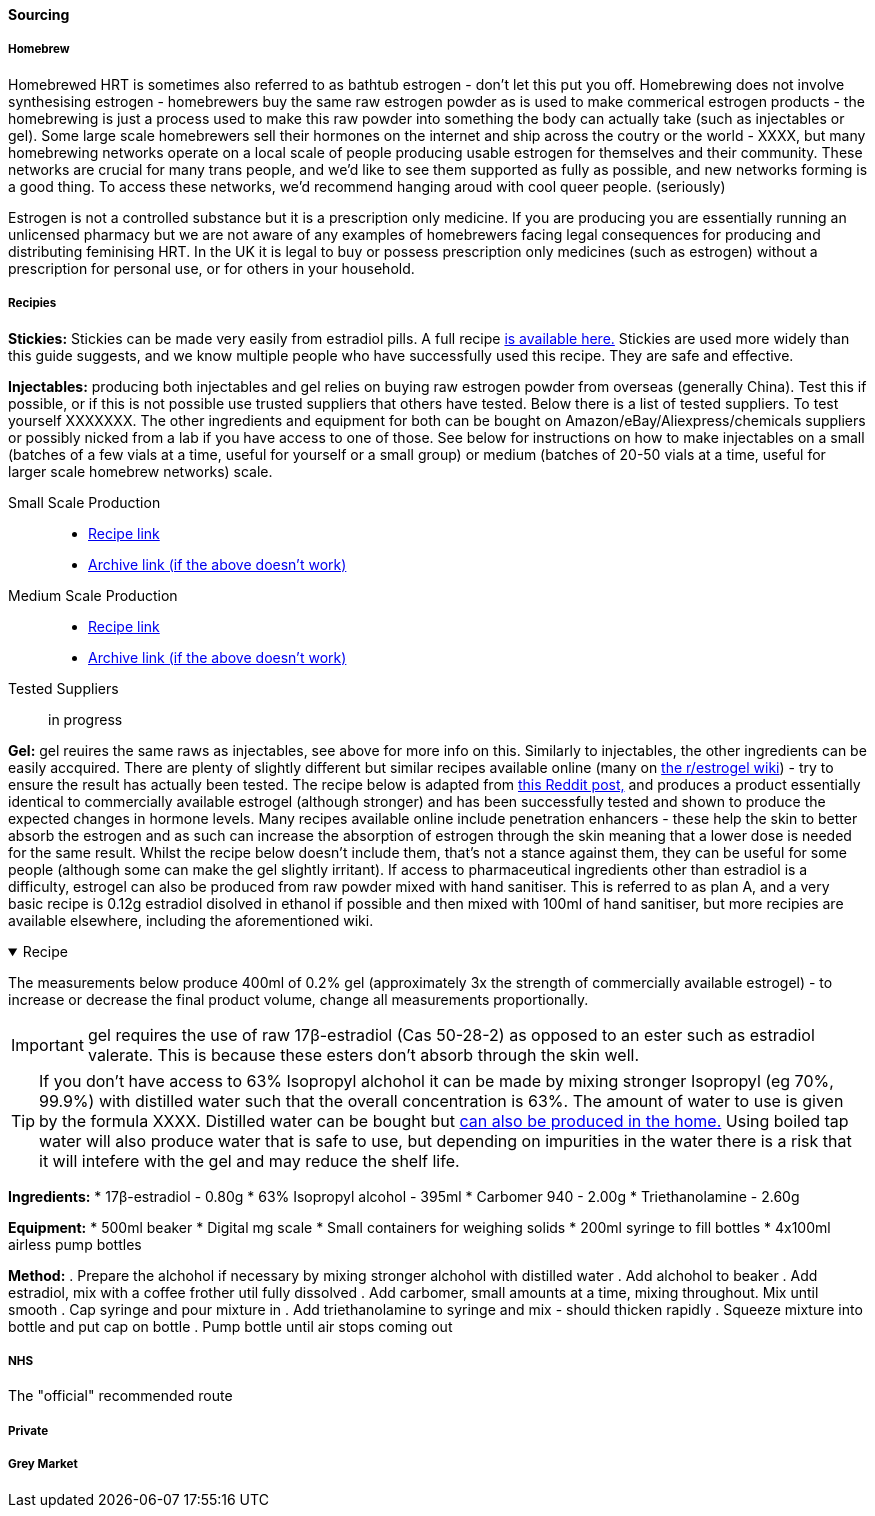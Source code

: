 ==== Sourcing

===== Homebrew

Homebrewed HRT is sometimes also referred to as bathtub estrogen - don't let this put you off. Homebrewing does not involve synthesising estrogen - homebrewers buy the same raw estrogen powder as is used to make commerical estrogen products - the homebrewing is just a process used to make this raw powder into something the body can actually take (such as injectables or gel). Some large scale homebrewers sell their hormones on the internet and ship across the coutry or the world - XXXX, but many homebrewing networks operate on a local scale of people producing usable estrogen for themselves and their community. These networks are crucial for many trans people, and we'd like to see them supported as fully as possible, and new networks forming is a good thing. To access these networks, we'd recommend hanging aroud with cool queer people. (seriously)

Estrogen is not a controlled substance but it is a prescription only medicine. If you are producing you are essentially running an unlicensed pharmacy but we are not aware of any examples of homebrewers facing legal consequences for producing and distributing feminising HRT. In the UK it is legal to buy or possess prescription only medicines (such as estrogen) without a prescription for personal use, or for others in your household.

//TODO add examples of homebrewers

===== Recipies

*Stickies:* Stickies can be made very easily from estradiol pills. A full recipe https://stickies.neocities.org/stickies[is available here.] Stickies are used more widely than this guide suggests, and we know multiple people who have successfully used this recipe. They are safe and effective.

*Injectables:* producing both injectables and gel relies on buying raw estrogen powder from overseas (generally China). Test this if possible, or if this is not possible use trusted suppliers that others have tested. Below there is a list of tested suppliers. To test yourself XXXXXXX. The other ingredients and equipment for both can be bought on Amazon/eBay/Aliexpress/chemicals suppliers or possibly nicked from a lab if you have access to one of those. See below for instructions on how to make injectables on a small (batches of a few vials at a time, useful for yourself or a small group) or medium (batches of 20-50 vials at a time, useful for larger scale homebrew networks) scale.
//TODO explain how to test - both rough home tests and where to get commercial testing

Small Scale Production::
    * https://manufacturedbytyger.com/Tyger_Small_Guide.pdf[Recipe link]
    * https://web.archive.org/web/20230812121345/https://manufacturedbytyger.com/Tyger_Small_Guide.pdf[Archive link (if the above doesn't work)]
Medium Scale Production::
    * https://manufacturedbytyger.com/Tyger_Medium_Guide.pdf[Recipe link]
    * https://web.archive.org/web/20230812121350/https://manufacturedbytyger.com/Tyger_Medium_Guide.pdf[Archive link (if the above doesn't work)]
Tested Suppliers:: in progress
//TODO fill this in

*Gel:* gel reuires the same raws as injectables, see above for more info on this. Similarly to injectables, the other ingredients can be easily accquired. There are plenty of slightly different but similar recipes available online (many on https://www.reddit.com/r/estrogel/wiki/index/#wiki_d_-_generic_estradiol_gel_from_scratch[the r/estrogel wiki]) - try to ensure the result has actually been tested. The recipe below is adapted from https://www.reddit.com/r/estrogel/comments/zxc49u/estrogel_guide_looking_for_feedback/[this Reddit post,] and produces a product essentially identical to commercially available estrogel (although stronger) and has been successfully tested and shown to produce the expected changes in hormone levels. Many recipes available online include penetration enhancers - these help the skin to better absorb the estrogen and as such can increase the absorption of estrogen through the skin meaning that a lower dose is needed for the same result. Whilst the recipe below doesn't include them, that's not a stance against them, they can be useful for some people (although some can make the gel slightly irritant). If access to pharmaceutical ingredients other than estradiol is a difficulty, estrogel can also be produced from raw powder mixed with hand sanitiser. This is referred to as plan A, and a very basic recipe is 0.12g estradiol disolved in ethanol if possible and then mixed with 100ml of hand sanitiser, but more recipies are available elsewhere, including the aforementioned wiki.

.Recipe
[%collapsible%open]
====
****

The measurements below produce 400ml of 0.2% gel (approximately 3x the strength of commercially available estrogel) - to increase or decrease the final product volume, change all measurements proportionally.

IMPORTANT: gel requires the use of raw 17β-estradiol (Cas 50-28-2) as opposed to an ester such as estradiol valerate. This is because these esters don't absorb through the skin well.

TIP: If you don't have access to 63% Isopropyl alchohol it can be made by mixing stronger Isopropyl (eg 70%, 99.9%) with distilled water such that the overall concentration is 63%. The amount of water to use is given by the formula XXXX. Distilled water can be bought but https://www.wikihow.com/Make-Distilled-Water[can also be produced in the home.] Using boiled tap water will also produce water that is safe to use, but depending on impurities in the water there is a risk that it will intefere with the gel and may reduce the shelf life.

//TODO write formula

*Ingredients:*
* 17β-estradiol - 0.80g
* 63% Isopropyl alcohol - 395ml
* Carbomer 940 - 2.00g
* Triethanolamine - 2.60g

*Equipment:*
* 500ml beaker
* Digital mg scale
* Small containers for weighing solids
* 200ml syringe to fill bottles
* 4x100ml airless pump bottles

*Method:*
. Prepare the alchohol if necessary by mixing stronger alchohol with distilled water
. Add alchohol to beaker
. Add estradiol, mix with a coffee frother util fully dissolved
. Add carbomer, small amounts at a time, mixing throughout. Mix until smooth
. Cap syringe and pour mixture in
. Add triethanolamine to syringe and mix - should thicken rapidly
. Squeeze mixture into bottle and put cap on bottle
. Pump bottle until air stops coming out
****
====

===== NHS

//TODO note guidelines about BMI <40

The "official" recommended route 

===== Private

===== Grey Market